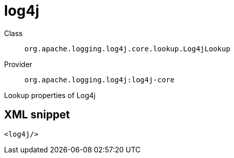 ////
Licensed to the Apache Software Foundation (ASF) under one or more
contributor license agreements. See the NOTICE file distributed with
this work for additional information regarding copyright ownership.
The ASF licenses this file to You under the Apache License, Version 2.0
(the "License"); you may not use this file except in compliance with
the License. You may obtain a copy of the License at

    https://www.apache.org/licenses/LICENSE-2.0

Unless required by applicable law or agreed to in writing, software
distributed under the License is distributed on an "AS IS" BASIS,
WITHOUT WARRANTIES OR CONDITIONS OF ANY KIND, either express or implied.
See the License for the specific language governing permissions and
limitations under the License.
////
[#org_apache_logging_log4j_core_lookup_Log4jLookup]
= log4j

Class:: `org.apache.logging.log4j.core.lookup.Log4jLookup`
Provider:: `org.apache.logging.log4j:log4j-core`

Lookup properties of Log4j

[#org_apache_logging_log4j_core_lookup_Log4jLookup-XML-snippet]
== XML snippet
[source, xml]
----
<log4j/>
----
